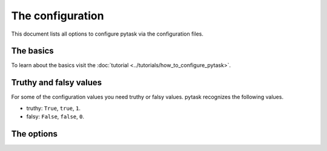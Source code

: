 The configuration
=================

This document lists all options to configure pytask via the configuration files.


The basics
----------

To learn about the basics visit the :doc:`tutorial
<../tutorials/how_to_configure_pytask>`.


Truthy and falsy values
-----------------------

For some of the configuration values you need truthy or falsy values. pytask recognizes
the following values.

- truthy: ``True``, ``true``, ``1``.
- falsy: ``False``, ``false``, ``0``.


The options
-----------

.. confval:: ignore

    pytask can ignore files and directories and exclude some tasks or reduce the
    duration of the collection.

    To ignore some file/folder via the command line, use the ``--ignore`` flag multiple
    times.

    .. code-block:: bash

        $ pytask --ignore some_file.py --ignore some_directory/*

    Or, use the configuration file:

    .. code-block:: ini

        # For single entries only.
        ignore = some_file.py

        # Or single and multiple entries.
        ignore =
            some_directory/*
            some_file.py


.. confval:: markers

    pytask uses markers to attach additional information to task functions. To see which
    markers are available, type

    .. code-block:: bash

        $ pytask --markers

    on the command-line interface.

    If you use a marker which has not been configured, you will get a warning. To
    silence the warning and document the marker, provide the following information in
    your pytask configuration file.

    .. code-block:: ini

        markers =
            wip: Work-in-progress. These are tasks which I am currently working on.


.. confval:: paths

    If you want to collect tasks from specific paths without passing the names via the
    command line, you can add the paths to the configuration file. Paths passed via the
    command line will overwrite the configuration value.

    .. code-block:: ini

        # For single entries only.
        paths = src

        # Or single and multiple entries.
        paths =
            folder_1
            folder_2/task_2.py


.. confval:: pdb

    If you want to enter the interactive debugger when an error occurs, set this option
    to a truthy value.

    .. code-block:: ini

        pdb = True


.. confval:: strict_markers

    If you want to raise an error for unregistered markers, set this option to a truthy
    value.

    .. code-block:: ini

        strict_markers = True


.. confval:: trace

    If you want to enter the interactive debugger in the beginning of each task, set
    this option to a truthy value.

    .. code-block:: ini

        trace = True
